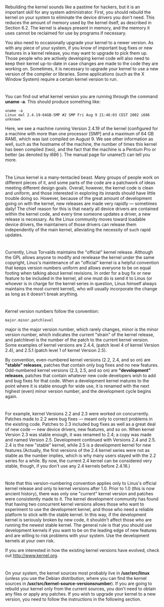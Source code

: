 * 
  Rebuilding the kernel sounds like a pastime for hackers, but it is an
  important skill for any system administrator. First, you should rebuild the
  kernel on your system to eliminate the device drivers you don't need. This
  reduces the amount of memory used by the kernel itself, as described in
  Section 6.2. The kernel is always present in memory, and the memory it uses
  cannot be reclaimed for use by programs if necessary.

  You also need to occasionally upgrade your kernel to a newer version. As with
  any piece of your system, if you know of important bug fixes or new features
  in a kernel release, you may want to upgrade to pick them up. Those people who
  are actively developing kernel code will also need to keep their kernel
  up-to-date in case changes are made to the code they are working on.
  Sometimes, it is necessary to upgrade your kernel to use a new version of the
  compiler or libraries. Some applications (such as the X Window System) require
  a certain kernel version to run.
* 
  You can find out what kernel version you are running through the command
  *uname -a*. This should produce something like:
  #+begin_src shell
    uname -a
    Linux owl 2.4.19-64GB-SMP #2 SMP Fri Aug 9 21:46:03 CEST 2002 i686 unknown
  #+end_src
  Here, we see a machine running Version 2.4.19 of the kernel (configured for a
  machine with more than one processor [SMP] and a maximum of 64 GB RAM), which
  was last compiled on August 9. We see other information as well, such as the
  hostname of the machine, the number of times this kernel has been compiled
  (two), and the fact that the machine is a Pentium Pro or better (as denoted by
  i686 ). The manual page for uname(1) can tell you more.
* 
  The Linux kernel is a many-tentacled beast. Many groups of people work on
  different pieces of it, and some parts of the code are a patchwork of ideas
  meeting different design goals. Overall, however, the kernel code is clean and
  uniform, and those interested in exploring its innards should have little
  trouble doing so. However, because of the great amount of development going on
  with the kernel, new releases are made very rapidly — sometimes daily! The
  chief reason for this is that nearly all device drivers are contained within
  the kernel code, and every time someone updates a driver, a new release is
  necessary. As the Linux community moves toward loadable device drivers, the
  maintainers of those drivers can release them independently of the main
  kernel, alleviating the necessity of such rapid updates.
* 
  Currently, Linus Torvalds maintains the "official" kernel release. Although
  the GPL allows anyone to modify and rerelease the kernel under the same
  copyright, Linus's maintenance of an "official" kernel is a helpful convention
  that keeps version numbers uniform and allows everyone to be on equal footing
  when talking about kernel revisions. In order for a bug fix or new feature to
  be included in the kernel, all one must do is send it to Linus (or whoever is
  in charge for the kernel series in question, Linus himself always maintains
  the most current kernel), who will usually incorporate the change as long as
  it doesn't break anything.
* 
  Kernel version numbers follow the convention:
  #+begin_src 
  major.minor.patchlevel
  #+end_src
  major is the major version number, which rarely changes, minor is the minor
  version number, which indicates the current "strain" of the kernel release,
  and patchlevel is the number of the patch to the current kernel version. Some
  examples of kernel versions are 2.4.4, (patch level 4 of kernel Version 2.4),
  and 2.5.1 (patch level 1 of kernel Version 2.5).

  By convention, even-numbered kernel versions (2.2, 2.4, and so on) are
  *"stable" releases*, patches that contain only bug fixes and no new features.
  Odd-numbered kernel versions (2.3, 2.5, and so on) are *"development"
  releases*, patches that contain whatever new code developers wish to add and
  bug fixes for that code. When a development kernel matures to the point where
  it is stable enough for wide use, it is renamed with the next highest (even)
  minor version number, and the development cycle begins again.
* 
  For example, kernel Versions 2.2 and 2.3 were worked on concurrently. Patches
  made to 2.2 were bug fixes — meant only to correct problems in the existing
  code. Patches to 2.3 included bug fixes as well as a great deal of new code —
  new device drivers, new features, and so on. When kernel Version 2.3 was
  stable enough, it was renamed to 2.4; a copy was made and named Version 2.5.
  Development continued with Versions 2.4 and 2.5. 2.4 is the new "stable"
  kernel, while 2.5 is a development kernel for new features.(Actually, the
  first versions of the 2.4 kernel series were not as stable as the number
  implies, which is why many users stayed with the 2.2 series for a while. By
  now, the current 2.4 kernel can be considered very stable, though, if you
  don't use any 2.4 kernels before 2.4.16.)
* 
  Note that this version-numbering convention applies only to Linus's official
  kernel release and only to kernel versions after 1.0. Prior to 1.0 (this is
  now ancient history), there was only one "current" kernel version and patches
  were consistently made to it. The kernel development community has found that
  having two concurrent kernel versions allows those who want to experiment to
  use the development kernel, and those who need a reliable platform to stick
  with the stable kernel. In this way, if the development kernel is seriously
  broken by new code, it shouldn't affect those who are running the newest
  stable kernel. The general rule is that you should use development kernels if
  you want to be on the leading edge of new features and are willing to risk
  problems with your system. Use the development kernels at your own risk.

  If you are interested in how the existing kernel versions have evolved, check out
  http://www.kernel.org.
* 
  On your system, the kernel sources most probably live in */usr/src/linux*
  (unless you use the Debian distribution, where you can find the kernel sources
  in */usr/src/kernel-source-versionsnumber*). If you are going to rebuild your
  kernel only from the current sources, you don't need to obtain any files or
  apply any patches. If you wish to upgrade your kernel to a new version, you
  need to follow the instructions in the following section.

